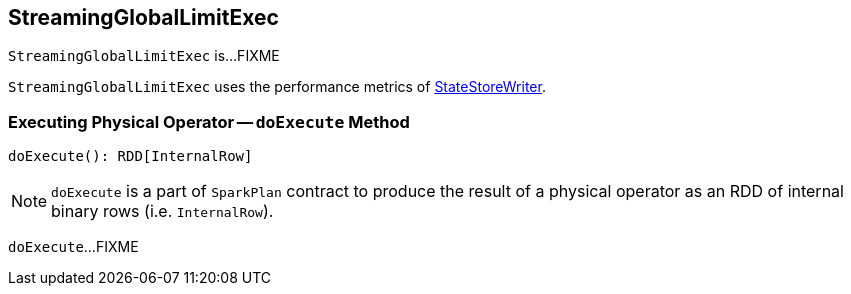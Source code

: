 == [[StreamingGlobalLimitExec]] StreamingGlobalLimitExec

`StreamingGlobalLimitExec` is...FIXME

[[metrics]]
`StreamingGlobalLimitExec` uses the performance metrics of <<spark-sql-streaming-StateStoreWriter.adoc#metrics, StateStoreWriter>>.

=== [[doExecute]] Executing Physical Operator -- `doExecute` Method

[source, scala]
----
doExecute(): RDD[InternalRow]
----

NOTE: `doExecute` is a part of `SparkPlan` contract to produce the result of a physical operator as an RDD of internal binary rows (i.e. `InternalRow`).

`doExecute`...FIXME
